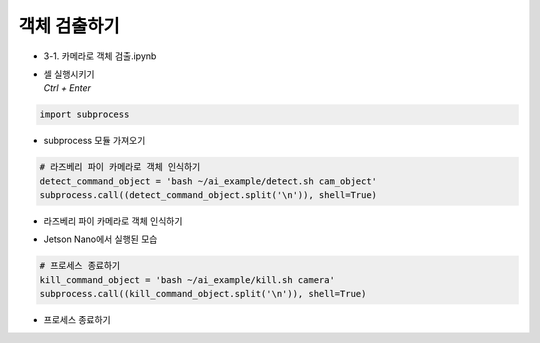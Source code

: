 ================
객체 검출하기
================


-   3-1. 카메라로 객체 검출.ipynb
-   | 셀 실행시키기
    | `Ctrl + Enter`

.. image:: ../../images/det_obj1.png


.. code-block:: python

    import subprocess

-   subprocess 모듈 가져오기


.. code-block:: python

    # 라즈베리 파이 카메라로 객체 인식하기
    detect_command_object = 'bash ~/ai_example/detect.sh cam_object'
    subprocess.call((detect_command_object.split('\n')), shell=True)


-   라즈베리 파이 카메라로 객체 인식하기

.. image:: ../../images/det_obj2.png


-   Jetson Nano에서 실행된 모습

.. code-block:: python

    # 프로세스 종료하기
    kill_command_object = 'bash ~/ai_example/kill.sh camera'
    subprocess.call((kill_command_object.split('\n')), shell=True)


-   프로세스 종료하기
